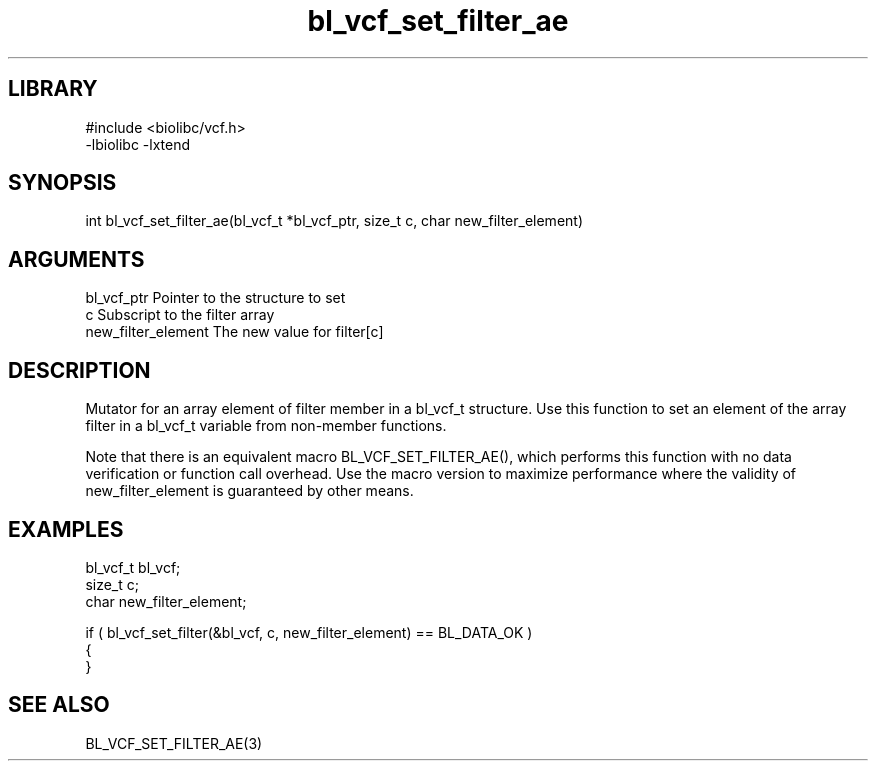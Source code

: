 \" Generated by c2man from bl_vcf_set_filter_ae.c
.TH bl_vcf_set_filter_ae 3

.SH LIBRARY
\" Indicate #includes, library name, -L and -l flags
.nf
.na
#include <biolibc/vcf.h>
-lbiolibc -lxtend
.ad
.fi

\" Convention:
\" Underline anything that is typed verbatim - commands, etc.
.SH SYNOPSIS
.PP
.nf 
.na
int     bl_vcf_set_filter_ae(bl_vcf_t *bl_vcf_ptr, size_t c, char new_filter_element)
.ad
.fi

.SH ARGUMENTS
.nf
.na
bl_vcf_ptr      Pointer to the structure to set
c               Subscript to the filter array
new_filter_element The new value for filter[c]
.ad
.fi

.SH DESCRIPTION

Mutator for an array element of filter member in a bl_vcf_t
structure. Use this function to set an element of the array
filter in a bl_vcf_t variable from non-member functions.

Note that there is an equivalent macro BL_VCF_SET_FILTER_AE(), which performs
this function with no data verification or function call overhead.
Use the macro version to maximize performance where the validity
of new_filter_element is guaranteed by other means.

.SH EXAMPLES
.nf
.na

bl_vcf_t        bl_vcf;
size_t          c;
char            new_filter_element;

if ( bl_vcf_set_filter(&bl_vcf, c, new_filter_element) == BL_DATA_OK )
{
}
.ad
.fi

.SH SEE ALSO

BL_VCF_SET_FILTER_AE(3)

